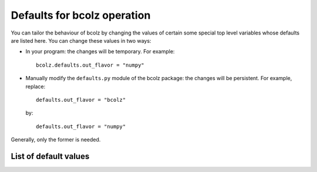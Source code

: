 .. _defaults:

-----------------------------
Defaults for bcolz operation
-----------------------------

You can tailor the behaviour of bcolz by changing the values of
certain some special top level variables whose defaults are listed
here.  You can change these values in two ways:

* In your program: the changes will be temporary.  For example::

    bcolz.defaults.out_flavor = "numpy"

* Manually modify the ``defaults.py`` module of the bcolz package: the
  changes will be persistent.  For example, replace::

    defaults.out_flavor = "bcolz"

  by::

    defaults.out_flavor = "numpy"

Generally, only the former is needed.


List of default values
======================

.. py:attribute:: out_flavor

    The flavor for the output object in :py:func:`eval` and others
    that call this indirectly.  It can be 'bcolz' or 'numpy'.  Default
    is 'bcolz'.

.. py:attribute:: vm

    The virtual machine to be used in computations (via
    :py:func:`eval`).  It can be 'python', 'numexpr' or 'dask'.
    Default is 'numexpr', if installed.  If not, 'dask' is used, if
    installed.  And if neither of these are installed, then the
    'python' interpreter is used (via numpy).


.. py:attribute:: cparams
   :noindex:

    The defaults for parameters used in compression (dict).  The
    default is {'clevel': 5, 'shuffle': True, 'cname': 'lz4',
    quantize: 0}.

    See Also:
        :py:func:`cparams.setdefaults`
